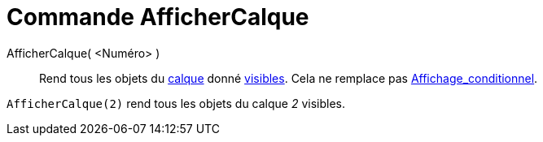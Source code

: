 = Commande AfficherCalque
:page-en: commands/ShowLayer
ifdef::env-github[:imagesdir: /fr/modules/ROOT/assets/images]

AfficherCalque( <Numéro> )::

Rend tous les objets du xref:/Calques.adoc[calque] donné xref:/Propriétés_d_un_objet.adoc[visibles]. Cela ne remplace
pas xref:/Affichage_conditionnel.adoc[Affichage_conditionnel].

[EXAMPLE]
====

`++AfficherCalque(2)++` rend tous les objets du calque _2_ visibles.

====
